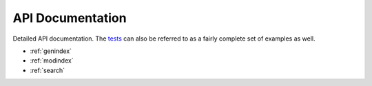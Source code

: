 API Documentation
=================

.. _tests: https://github.com/esnet/pypond/tree/master/tests

Detailed API documentation.  The tests_ can also be referred to as a fairly complete set of examples as well.

* :ref:`genindex`
* :ref:`modindex`
* :ref:`search`